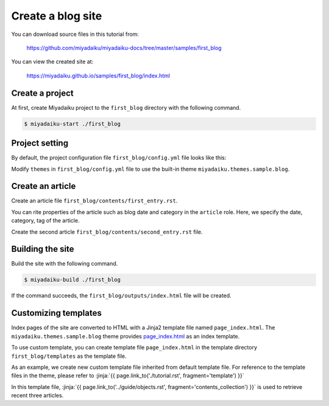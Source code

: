 
.. article::
  :order: 2


Create a blog site
======================


You can download source files in this tutorial from:

    https://github.com/miyadaiku/miyadaiku-docs/tree/master/samples/first_blog


You can view the created site at:

    https://miyadaiku.github.io/samples/first_blog/index.html



Create a project
-------------------------

At first, create Miyadaiku project to the ``first_blog`` directory with the following command.

.. code-block:: console

   $ miyadaiku-start ./first_blog



Project setting
-------------------------

By default, the project configuration file ``first_blog/config.yml`` file looks like this:

.. code-block:: yaml
   :caption: first_blog/config.yml:

   # Miyadaiku config file

   # Base URL of the site
   site_url: http://localhost:8888/

   # Title of the site
   site_title: FIXME - site title

   # Default language code
   lang: ja-JP

   # Default charset
   charset: utf-8

   # Default timezone
   timezone: Asia/Tokyo

   # List of site theme
   # themes:
   #   - miyadaiku.themes.sample.blog


Modify ``themes`` in ``first_blog/config.yml`` file to use the built-in theme ``miyadaiku.themes.sample.blog``.


.. code-block:: yaml
   :caption: first_blog/config.yml:

   # Title of the site
   site_title: FIXME - site title

   # Default language code
   lang: ja

   # Default charset
   charset: utf-8

   # Default timezone
   timezone: Asia/Tokyo

   # List of site theme
   themes:                            # <--- FIX HERE
     - miyadaiku.themes.sample.blog   # <--- FIX HERE


Create an article
-------------------------

Create an  article file ``first_blog/contents/first_entry.rst``.


.. code-block:: rst
   :caption: first_blog/contents/first_entry.rst:

   .. article::
      :date: 2017-01-01
      :category: Category1
      :tags: tag1, tag2

   First entry
   -------------

   This is my first blog entry.


You can rite properties of the article such as blog date and category in the ``article`` role. Here, we specify the date, category, tag of the article.

Create the second article ``first_blog/contents/second_entry.rst`` file.



.. code-block:: rst
   :caption: first_blog/contents/second_entry.rst:

   .. article::
      :date: 2017-01-01
      :category: Category2
      :tags: tag3

   Second entry
   -------------

   This is my second blog entry.



Building the site
-------------------------

Build the site with the following command.

.. code-block:: console

   $ miyadaiku-build ./first_blog


If the command succeeds, the ``first_blog/outputs/index.html`` file will be created.




Customizing templates
-------------------------------

Index pages of the site are converted to HTML with a Jinja2 template file named ``page_index.html``. The ``miyadaiku.themes.sample.blog`` theme provides `page_index.html <https://github.com/miyadaiku/miyadaiku/blob/master/miyadaiku/themes/sample/blog/templates/page_index.html>`__ as an index template.


To use custom template, you can create template file ``page_index.html`` in the template directory ``first_blog/templates`` as the template file.

As an example, we create new custom template file inherited from default template file. For reference to the template files in the theme, please refer to :jinja:`{{ page.link_to('./tutorial.rst', fragment='template') }}`

.. code-block:: jinja
   :caption: first_blog/templates/page_index.html:

   {% extends 'miyadaiku.themes.sample.blog!page_index.html' %}

   {% block rightcol %}

     Recent entries:
    
     <ul>
     {% for content in (contents.get_contents() | sort(reverse=True, attribute='date'))[:3]   %}

       <li> {{ page.link_to(content)}} </li>
     {% endfor %}
     </ul>

     {{ super() }}
   {% endblock rightcol %}


In this template file, :jinja:`{{ page.link_to('../guide/objects.rst', fragment='contents_collection') }}` is used to retrieve recent three articles.
